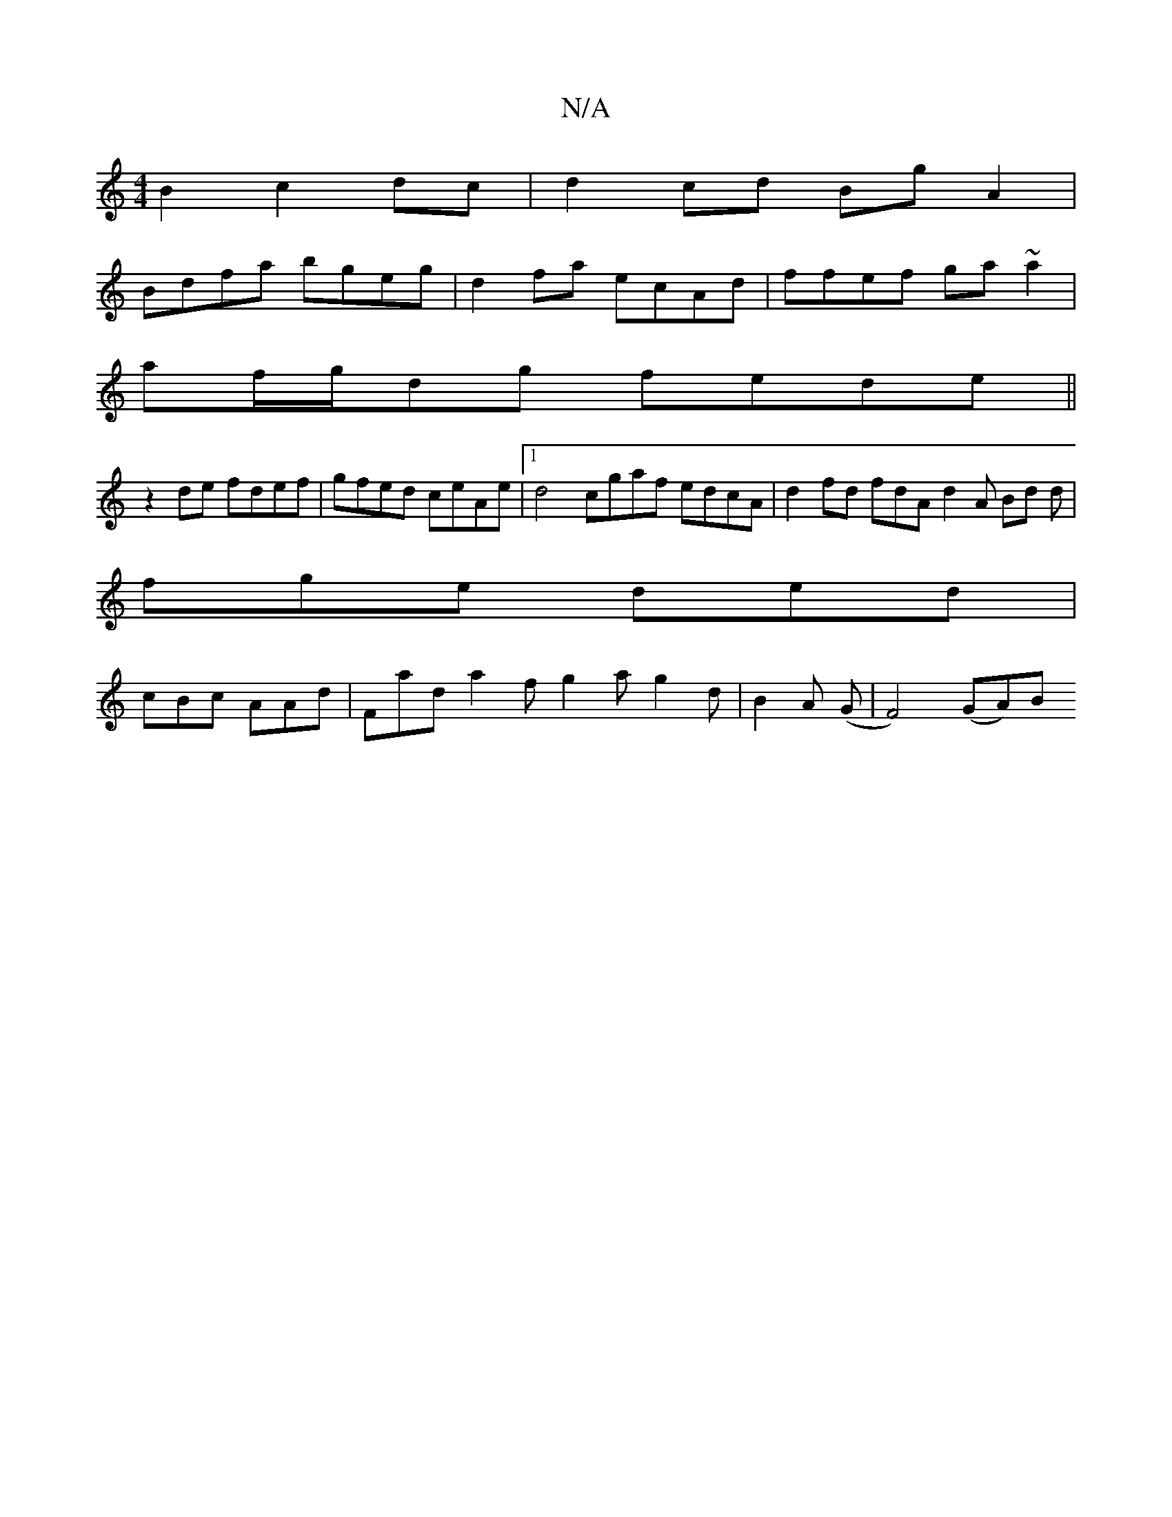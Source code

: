 X:1
T:N/A
M:4/4
R:N/A
K:Cmajor
2 B2 c2 dc | d2 cd Bg A2|
Bdfa bgeg | d2 fa ecAd | ffef ga~a2 |
af/g/dg fede||
z2 de fdef | gfed ceAe |1 d4 cgaf edcA | d2 fd fdA d2 A Bd d |
fge ded |
cBc AAd | Fad a2f g2 a g2d | B2A (G | F4) (GA)B 
